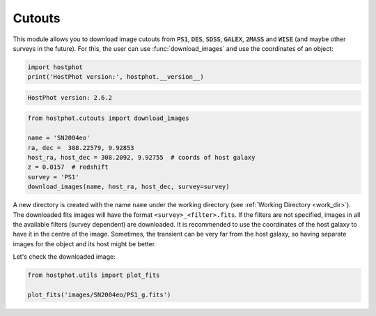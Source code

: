 .. _cutouts_example:

Cutouts
=======

This module allows you to download image cutouts from :code:`PS1`, :code:`DES`, :code:`SDSS`, :code:`GALEX`, :code:`2MASS` and :code:`WISE` (and maybe other surveys in the future). For this, the user can use :func:`download_images` and use the coordinates of an object:

.. code:: python

	import hostphot
	print('HostPhot version:', hostphot.__version__)
	
.. code:: python

	HostPhot version: 2.6.2

.. code:: python

	from hostphot.cutouts import download_images

	name = 'SN2004eo'
	ra, dec =  308.22579, 9.92853
	host_ra, host_dec = 308.2092, 9.92755  # coords of host galaxy 
	z = 0.0157  # redshift
	survey = 'PS1'
	download_images(name, host_ra, host_dec, survey=survey)

A new directory is created with the name ``name`` under the working directory (see :ref:`Working Directory <work_dir>`). The downloaded fits images will have the format ``<survey>_<filter>.fits``. If the filters are not specified, images in all the available filters (survey dependent) are downloaded. It is recommended to use the coordinates of the host galaxy to have it in the centre of the image. Sometimes, the transient can be very far from the host galaxy, so having separate images for the object and its host might be better.

Let's check the downloaded image:

.. code:: python

	from hostphot.utils import plot_fits

	plot_fits('images/SN2004eo/PS1_g.fits')

.. image:: static/SN2004eo.png
